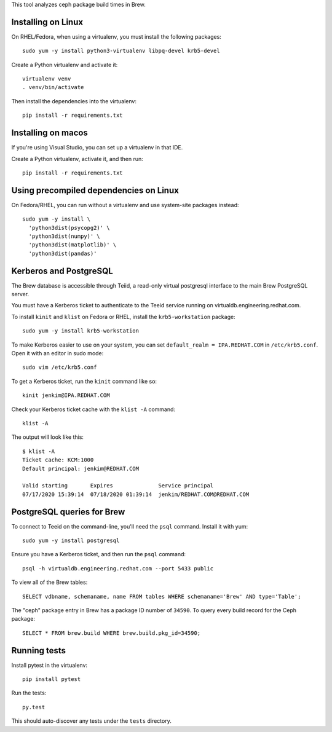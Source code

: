 This tool analyzes ceph package build times in Brew.

Installing on Linux
===================

On RHEL/Fedora, when using a virtualenv, you must install the following
packages::

    sudo yum -y install python3-virtualenv libpq-devel krb5-devel

Create a Python virtualenv and activate it::

    virtualenv venv
    . venv/bin/activate

Then install the dependencies into the virtualenv::

    pip install -r requirements.txt


Installing on macos
===================

If you're using Visual Studio, you can set up a virtualenv in that IDE.

Create a Python virtualenv, activate it, and then run::

    pip install -r requirements.txt


Using precompiled dependencies on Linux
=======================================

On Fedora/RHEL, you can run without a virtualenv and use system-site packages
instead::

    sudo yum -y install \
      'python3dist(psycopg2)' \
      'python3dist(numpy)' \
      'python3dist(matplotlib)' \
      'python3dist(pandas)'

Kerberos and PostgreSQL
=======================

The Brew database is accessible through Teiid, a read-only virtual postgresql
interface to the main Brew PostgreSQL server.

You must have a Kerberos ticket to authenticate to the Teeid service running
on virtualdb.engineering.redhat.com.

To install ``kinit`` and ``klist`` on Fedora or RHEL, install the
``krb5-workstation`` package::

   sudo yum -y install krb5-workstation

To make Kerberos easier to use on your system, you can set
``default_realm = IPA.REDHAT.COM`` in ``/etc/krb5.conf``. Open it with an
editor in sudo mode::

   sudo vim /etc/krb5.conf

To get a Kerberos ticket, run the ``kinit`` command like so::

    kinit jenkim@IPA.REDHAT.COM

Check your Kerberos ticket cache with the ``klist -A`` command::

    klist -A

The output will look like this::

    $ klist -A
    Ticket cache: KCM:1000
    Default principal: jenkim@REDHAT.COM

    Valid starting       Expires              Service principal
    07/17/2020 15:39:14  07/18/2020 01:39:14  jenkim/REDHAT.COM@REDHAT.COM

PostgreSQL queries for Brew
===========================

To connect to Teeid on the command-line, you'll need the ``psql`` command.
Install it with yum::

    sudo yum -y install postgresql

Ensure you have a Kerberos ticket, and then run the ``psql`` command::

  psql -h virtualdb.engineering.redhat.com --port 5433 public

To view all of the Brew tables::

    SELECT vdbname, schemaname, name FROM tables WHERE schemaname='Brew' AND type='Table';

The "ceph" package entry in Brew has a package ID number of ``34590``. To query every build
record for the Ceph package::

    SELECT * FROM brew.build WHERE brew.build.pkg_id=34590;

Running tests
=============

Install pytest in the virtualenv::

    pip install pytest

Run the tests::

    py.test

This should auto-discover any tests under the ``tests`` directory.
